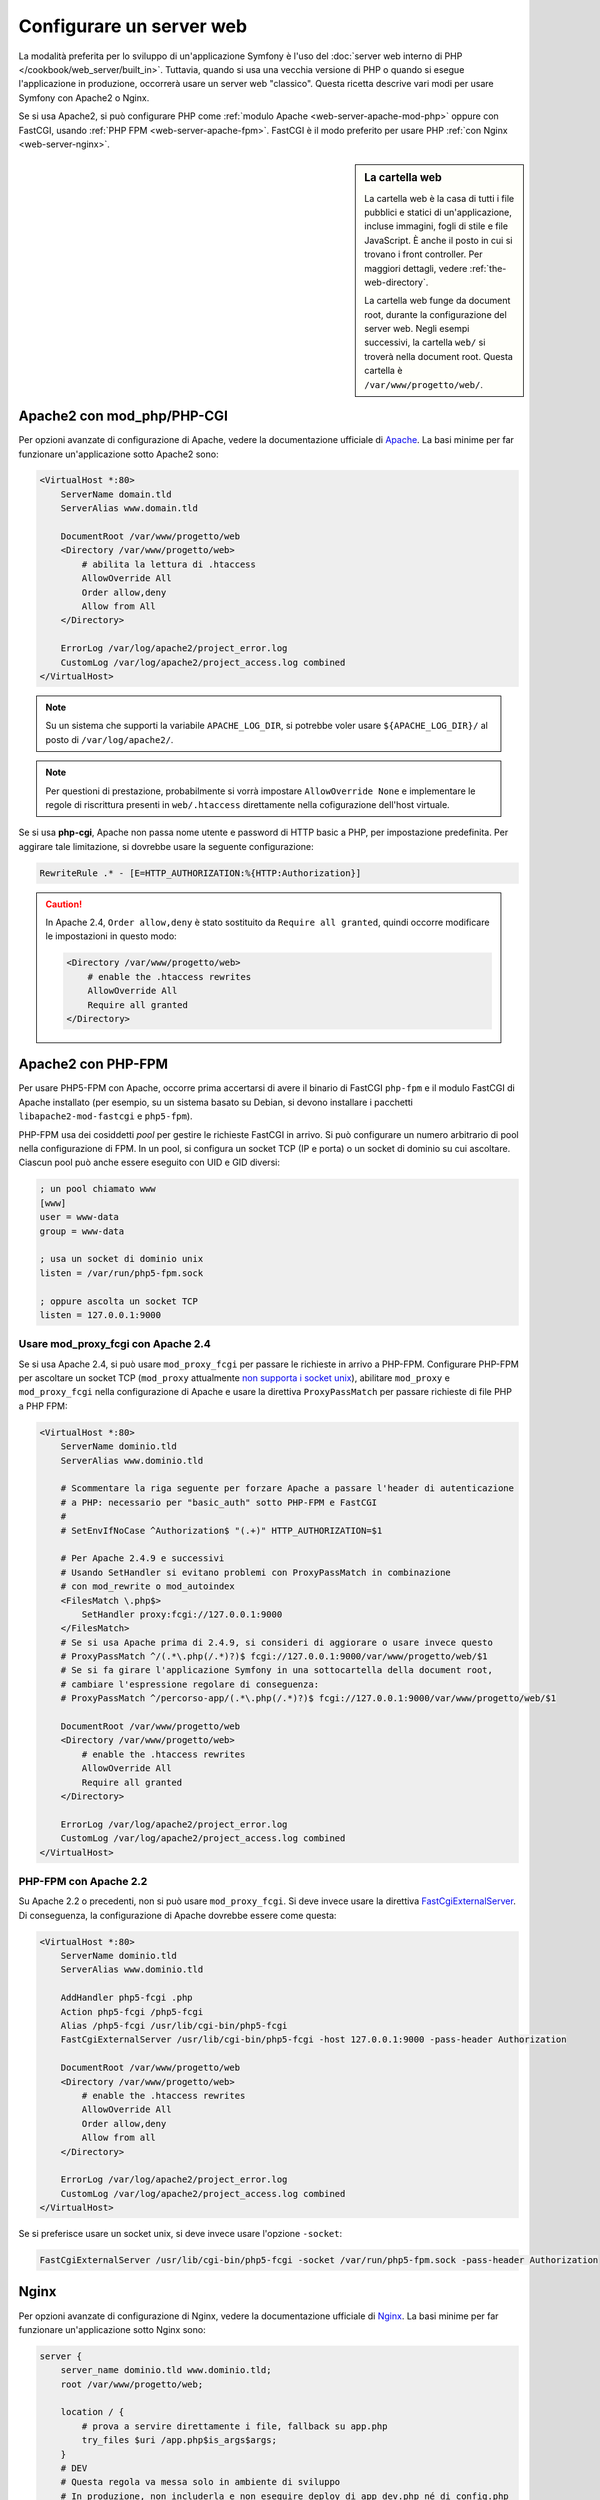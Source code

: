 .. index::
   single: Server web

Configurare un server web
=========================

La modalità preferita per lo sviluppo di un'applicazione Symfony è l'uso del
:doc:`server web interno di PHP </cookbook/web_server/built_in>`. Tuttavia,
quando si usa una vecchia versione di PHP o quando si esegue l'applicazione in produzione,
occorrerà usare un server web "classico". Questa ricetta
descrive vari modi per usare Symfony con Apache2 o Nginx.

Se si usa Apache2, si può configurare PHP come
:ref:`modulo Apache <web-server-apache-mod-php>` oppure con FastCGI, usando
:ref:`PHP FPM <web-server-apache-fpm>`. FastCGI è il modo preferito
per usare PHP :ref:`con Nginx <web-server-nginx>`.

.. sidebar:: La cartella web

    La cartella web è la casa di tutti i file pubblici e statici di un'applicazione,
    incluse immagini, fogli di stile e file JavaScript. È
    anche il posto in cui si trovano i front controller. Per maggiori dettagli, vedere :ref:`the-web-directory`.

    La cartella web funge da document root, durante la configurazione del server
    web. Negli esempi successivi, la cartella ``web/`` si troverà nella
    document root. Questa cartella è ``/var/www/progetto/web/``.

.. _web-server-apache-mod-php:

Apache2 con mod_php/PHP-CGI
---------------------------

Per opzioni avanzate di configurazione di Apache, vedere la documentazione ufficiale di `Apache`_.
La basi minime per far funzionare un'applicazione sotto Apache2
sono:

.. code-block:: apache

    <VirtualHost *:80>
        ServerName domain.tld
        ServerAlias www.domain.tld

        DocumentRoot /var/www/progetto/web
        <Directory /var/www/progetto/web>
            # abilita la lettura di .htaccess
            AllowOverride All
            Order allow,deny
            Allow from All
        </Directory>

        ErrorLog /var/log/apache2/project_error.log
        CustomLog /var/log/apache2/project_access.log combined
    </VirtualHost>

.. note::

    Su un sistema che supporti la variabile ``APACHE_LOG_DIR``, si potrebbe voler
    usare ``${APACHE_LOG_DIR}/`` al posto di ``/var/log/apache2/``.

.. note::

    Per questioni di prestazione, probabilmente si vorrà impostare
    ``AllowOverride None`` e implementare le regole di riscrittura presenti in ``web/.htaccess``
    direttamente nella cofigurazione dell'host virtuale.

Se si usa **php-cgi**, Apache non passa nome utente e password di HTTP basic
a PHP, per impostazione predefinita. Per aggirare tale limitazione, si dovrebbe usare
la seguente configurazione:

.. code-block:: apache

    RewriteRule .* - [E=HTTP_AUTHORIZATION:%{HTTP:Authorization}]

.. caution::

    In Apache 2.4, ``Order allow,deny`` è stato sostituito da ``Require all granted``,
    quindi occorre modificare le impostazioni in questo modo:

    .. code-block:: apache

        <Directory /var/www/progetto/web>
            # enable the .htaccess rewrites
            AllowOverride All
            Require all granted
        </Directory>

.. _web-server-apache-fpm:

Apache2 con PHP-FPM
-------------------

Per usare PHP5-FPM con Apache, occorre prima accertarsi di avere il
binario di FastCGI ``php-fpm`` e il modulo FastCGI di Apache
installato (per esempio, su un sistema basato su Debian, si devono installare i pacchetti
``libapache2-mod-fastcgi`` e ``php5-fpm``).

PHP-FPM usa dei cosiddetti *pool* per gestire le richieste FastCGI in arrivo. Si può
configurare un numero arbitrario di pool nella configurazione di FPM. In un pool,
si configura un socket TCP (IP e porta) o un socket di dominio su cui
ascoltare. Ciascun pool può anche essere eseguito con UID e GID diversi:

.. code-block:: ini

    ; un pool chiamato www
    [www]
    user = www-data
    group = www-data

    ; usa un socket di dominio unix
    listen = /var/run/php5-fpm.sock

    ; oppure ascolta un socket TCP
    listen = 127.0.0.1:9000

Usare mod_proxy_fcgi con Apache 2.4
~~~~~~~~~~~~~~~~~~~~~~~~~~~~~~~~~~~

Se si usa Apache 2.4, si può usare ``mod_proxy_fcgi`` per passare le
richieste in arrivo a PHP-FPM. Configurare PHP-FPM per ascoltare un socket TCP
(``mod_proxy`` attualmente `non supporta i socket unix`_), abilitare ``mod_proxy``
e ``mod_proxy_fcgi`` nella configurazione di Apache e usare la direttiva ``ProxyPassMatch``
per passare richieste di file PHP a PHP FPM:

.. code-block:: apache

    <VirtualHost *:80>
        ServerName dominio.tld
        ServerAlias www.dominio.tld

        # Scommentare la riga seguente per forzare Apache a passare l'header di autenticazione
        # a PHP: necessario per "basic_auth" sotto PHP-FPM e FastCGI
        #
        # SetEnvIfNoCase ^Authorization$ "(.+)" HTTP_AUTHORIZATION=$1

        # Per Apache 2.4.9 e successivi
        # Usando SetHandler si evitano problemi con ProxyPassMatch in combinazione
        # con mod_rewrite o mod_autoindex
        <FilesMatch \.php$>
            SetHandler proxy:fcgi://127.0.0.1:9000
        </FilesMatch>
        # Se si usa Apache prima di 2.4.9, si consideri di aggiorare o usare invece questo
        # ProxyPassMatch ^/(.*\.php(/.*)?)$ fcgi://127.0.0.1:9000/var/www/progetto/web/$1
        # Se si fa girare l'applicazione Symfony in una sottocartella della document root,
        # cambiare l'espressione regolare di conseguenza:
        # ProxyPassMatch ^/percorso-app/(.*\.php(/.*)?)$ fcgi://127.0.0.1:9000/var/www/progetto/web/$1

        DocumentRoot /var/www/progetto/web
        <Directory /var/www/progetto/web>
            # enable the .htaccess rewrites
            AllowOverride All
            Require all granted
        </Directory>

        ErrorLog /var/log/apache2/project_error.log
        CustomLog /var/log/apache2/project_access.log combined
    </VirtualHost>

PHP-FPM con Apache 2.2
~~~~~~~~~~~~~~~~~~~~~~

Su Apache 2.2 o precedenti, non si può usare ``mod_proxy_fcgi``. Si deve invece usare la
direttiva `FastCgiExternalServer`_. Di conseguenza, la configurazione di Apache
dovrebbe essere come questa:

.. code-block:: apache

    <VirtualHost *:80>
        ServerName dominio.tld
        ServerAlias www.dominio.tld

        AddHandler php5-fcgi .php
        Action php5-fcgi /php5-fcgi
        Alias /php5-fcgi /usr/lib/cgi-bin/php5-fcgi
        FastCgiExternalServer /usr/lib/cgi-bin/php5-fcgi -host 127.0.0.1:9000 -pass-header Authorization

        DocumentRoot /var/www/progetto/web
        <Directory /var/www/progetto/web>
            # enable the .htaccess rewrites
            AllowOverride All
            Order allow,deny
            Allow from all
        </Directory>

        ErrorLog /var/log/apache2/project_error.log
        CustomLog /var/log/apache2/project_access.log combined
    </VirtualHost>

Se si preferisce usare un socket unix, si deve invece usare l'opzione
``-socket``:

.. code-block:: apache

    FastCgiExternalServer /usr/lib/cgi-bin/php5-fcgi -socket /var/run/php5-fpm.sock -pass-header Authorization

.. _web-server-nginx:

Nginx
-----

Per opzioni avanzate di configurazione di Nginx, vedere la documentazione ufficiale di `Nginx`_.
La basi minime per far funzionare un'applicazione sotto Nginx
sono:

.. code-block:: nginx

    server {
        server_name dominio.tld www.dominio.tld;
        root /var/www/progetto/web;

        location / {
            # prova a servire direttamente i file, fallback su app.php
            try_files $uri /app.php$is_args$args;
        }
        # DEV
        # Questa regola va messa solo in ambiente di sviluppo
        # In produzione, non includerla e non eseguire deploy di app_dev.php né di config.php
        location ~ ^/(app_dev|config)\.php(/|$) {
            fastcgi_pass unix:/var/run/php5-fpm.sock;
            fastcgi_split_path_info ^(.+\.php)(/.*)$;
            include fastcgi_params;
            fastcgi_param SCRIPT_FILENAME $document_root$fastcgi_script_name;
            fastcgi_param HTTPS off;
        }
        # PROD
        location ~ ^/app\.php(/|$) {
            fastcgi_pass unix:/var/run/php5-fpm.sock;
            fastcgi_split_path_info ^(.+\.php)(/.*)$;
            include fastcgi_params;
            fastcgi_param SCRIPT_FILENAME $document_root$fastcgi_script_name;
            fastcgi_param HTTPS off;
            # Previene URI che includono il front controller. Questa andrà in 404:
            # http://dominio.tld/app.php/un-percorso
            # Rimuovere la direttiva internal per consentire questi URI
            internal;
        }

        error_log /var/log/nginx/project_error.log;
        access_log /var/log/nginx/project_access.log;
    }

.. note::

    A seconda della configurazione di PHP-FPM, ``fastcgi_pass`` può anche essere
    ``fastcgi_pass 127.0.0.1:9000``.

.. tip::

    Questa configurazione esegue **solo** ``app.php``, ``app_dev.php`` e ``config.php`` nella
    cartella web. Tutti gli altri file saranno serviti come testo. Ci si **deve**
    anche assicurare se, se si pubblicano ``app_dev.php`` o ``config.php``,
    tali file siano protetti e non disponibili a utenti esterni (il codice
    di controllo a inizio file fa proprio questo).

    Se si hanno altri file PHP nella cartella web e si vuole che siano eseguiti,
    assicurarsi di includerli nel blocco ``location`` visto sopra.

.. _`Apache`: http://httpd.apache.org/docs/current/mod/core.html#documentroot
.. _`non supporta i socket unix`: https://issues.apache.org/bugzilla/show_bug.cgi?id=54101
.. _`FastCgiExternalServer`: http://www.fastcgi.com/mod_fastcgi/docs/mod_fastcgi.html#FastCgiExternalServer
.. _`Nginx`: http://wiki.nginx.org/Symfony
